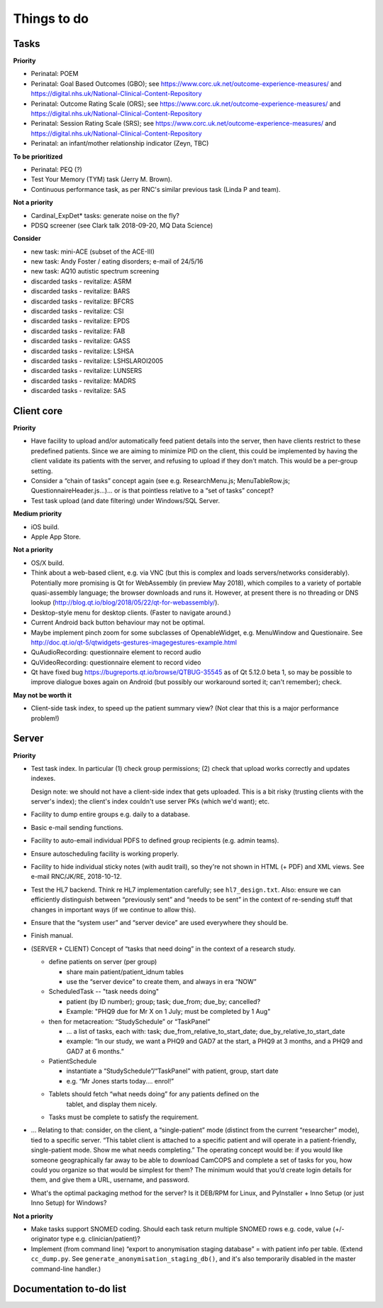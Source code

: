 ..  docs/source/misc/to_do.rst

..  Copyright (C) 2012-2018 Rudolf Cardinal (rudolf@pobox.com).
    .
    This file is part of CamCOPS.
    .
    CamCOPS is free software: you can redistribute it and/or modify
    it under the terms of the GNU General Public License as published by
    the Free Software Foundation, either version 3 of the License, or
    (at your option) any later version.
    .
    CamCOPS is distributed in the hope that it will be useful,
    but WITHOUT ANY WARRANTY; without even the implied warranty of
    MERCHANTABILITY or FITNESS FOR A PARTICULAR PURPOSE. See the
    GNU General Public License for more details.
    .
    You should have received a copy of the GNU General Public License
    along with CamCOPS. If not, see <http://www.gnu.org/licenses/>.

Things to do
============

Tasks
-----

**Priority**

- Perinatal: POEM
- Perinatal: Goal Based Outcomes (GBO); see
  https://www.corc.uk.net/outcome-experience-measures/ and
  https://digital.nhs.uk/National-Clinical-Content-Repository
- Perinatal: Outcome Rating Scale (ORS); see
  https://www.corc.uk.net/outcome-experience-measures/ and
  https://digital.nhs.uk/National-Clinical-Content-Repository
- Perinatal: Session Rating Scale (SRS); see
  https://www.corc.uk.net/outcome-experience-measures/ and
  https://digital.nhs.uk/National-Clinical-Content-Repository
- Perinatal: an infant/mother relationship indicator (Zeyn, TBC)

**To be prioritized**

- Perinatal: PEQ (?)
- Test Your Memory (TYM) task (Jerry M. Brown).
- Continuous performance task, as per RNC's similar previous task (Linda P
  and team).

**Not a priority**

- Cardinal_ExpDet* tasks: generate noise on the fly?

- PDSQ screener (see Clark talk 2018-09-20, MQ Data Science)

**Consider**

- new task: mini-ACE (subset of the ACE-III)
- new task: Andy Foster / eating disorders; e-mail of 24/5/16
- new task: AQ10 autistic spectrum screening
- discarded tasks - revitalize: ASRM
- discarded tasks - revitalize: BARS
- discarded tasks - revitalize: BFCRS
- discarded tasks - revitalize: CSI
- discarded tasks - revitalize: EPDS
- discarded tasks - revitalize: FAB
- discarded tasks - revitalize: GASS
- discarded tasks - revitalize: LSHSA
- discarded tasks - revitalize: LSHSLAROI2005
- discarded tasks - revitalize: LUNSERS
- discarded tasks - revitalize: MADRS
- discarded tasks - revitalize: SAS


Client core
-----------

**Priority**

- Have facility to upload and/or automatically feed patient details into the
  server, then have clients restrict to these predefined patients. Since we are
  aiming to minimize PID on the client, this could be implemented by having the
  client validate its patients with the server, and refusing to upload if they
  don't match. This would be a per-group setting.

- Consider a “chain of tasks” concept again (see e.g. ResearchMenu.js;
  MenuTableRow.js; QuestionnaireHeader.js...)... or is that pointless relative
  to a “set of tasks” concept?

- Test task upload (and date filtering) under Windows/SQL Server.

**Medium priority**

- iOS build.

- Apple App Store.

**Not a priority**

- OS/X build.

- Think about a web-based client, e.g. via VNC (but this is complex and loads
  servers/networks considerably). Potentially more promising is Qt for
  WebAssembly (in preview May 2018), which compiles to a variety of portable
  quasi-assembly language; the browser downloads and runs it. However, at
  present there is no threading or DNS lookup
  (http://blog.qt.io/blog/2018/05/22/qt-for-webassembly/).

- Desktop-style menu for desktop clients. (Faster to navigate around.)

- Current Android back button behaviour may not be optimal.

- Maybe implement pinch zoom for some subclasses of OpenableWidget, e.g.
  MenuWindow and Questionaire. See
  http://doc.qt.io/qt-5/qtwidgets-gestures-imagegestures-example.html

- QuAudioRecording: questionnaire element to record audio

- QuVideoRecording: questionnaire element to record video

- Qt have fixed bug https://bugreports.qt.io/browse/QTBUG-35545 as of Qt
  5.12.0 beta 1, so may be possible to improve dialogue boxes again on Android
  (but possibly our workaround sorted it; can't remember); check.

**May not be worth it**

- Client-side task index, to speed up the patient summary view? (Not clear that
  this is a major performance problem!)

Server
------

**Priority**

- Test task index. In particular (1) check group permissions; (2) check that upload works correctly and
  updates indexes.

  Design note: we should not have a client-side index that gets uploaded. This
  is a bit risky (trusting clients with the server's index); the client's index
  couldn't use server PKs (which we'd want); etc.

- Facility to dump entire groups e.g. daily to a database.

- Basic e-mail sending functions.

- Facility to auto-email individual PDFS to defined group recipients (e.g.
  admin teams).

- Ensure autoscheduling facility is working properly.

- Facility to hide individual sticky notes (with audit trail), so they're not
  shown in HTML (+ PDF) and XML views. See e-mail RNC/JK/RE, 2018-10-12.

- Test the HL7 backend. Think re HL7 implementation carefully; see
  ``hl7_design.txt``. Also: ensure we can efficiently distinguish between
  “previously sent” and “needs to be sent” in the context of re-sending stuff
  that changes in important ways (if we continue to allow this).

- Ensure that the “system user” and “server device” are used everywhere they
  should be.

- Finish manual.

- (SERVER + CLIENT) Concept of “tasks that need doing” in the context of a
  research study.

  - define patients on server (per group)

    - share main patient/patient_idnum tables

    - use the “server device” to create them, and always in era “NOW”

  - ScheduledTask -- "task needs doing"

    - patient (by ID number); group; task; due_from; due_by; cancelled?

    - Example: "PHQ9 due for Mr X on 1 July; must be completed by 1 Aug"

  - then for metacreation: “StudySchedule” or “TaskPanel”

    - ... a list of tasks, each with: task; due_from_relative_to_start_date;
      due_by_relative_to_start_date

    - example: “In our study, we want a PHQ9 and GAD7 at the start, a PHQ9 at
      3 months, and a PHQ9 and GAD7 at 6 months.”

  - PatientSchedule

    - instantiate a “StudySchedule”/“TaskPanel” with patient, group, start date

    - e.g. “Mr Jones starts today.... enrol!”

  - Tablets should fetch “what needs doing” for any patients defined on the
     tablet, and display them nicely.
  - Tasks must be complete to satisfy the requirement.

- … Relating to that: consider, on the client, a “single-patient” mode
  (distinct from the current “researcher” mode), tied to a specific server.
  “This tablet client is attached to a specific patient and will operate in a
  patient-friendly, single-patient mode. Show me what needs completing.” The
  operating concept would be: if you would like someone geographically far away
  to be able to download CamCOPS and complete a set of tasks for you, how could
  you organize so that would be simplest for them? The minimum would that you’d
  create login details for them, and give them a URL, username, and password.

- What's the optimal packaging method for the server? Is it DEB/RPM for Linux,
  and PyInstaller + Inno Setup (or just Inno Setup) for Windows?

**Not a priority**

- Make tasks support SNOMED coding. Should each task return multiple SNOMED
  rows e.g. code, value (+/- originator type e.g. clinician/patient)?

- Implement (from command line) “export to anonymisation staging database” =
  with patient info per table. (Extend ``cc_dump.py``. See
  ``generate_anonymisation_staging_db()``, and it's also temporarily disabled
  in the master command-line handler.)


Documentation to-do list
------------------------

.. todolist::
